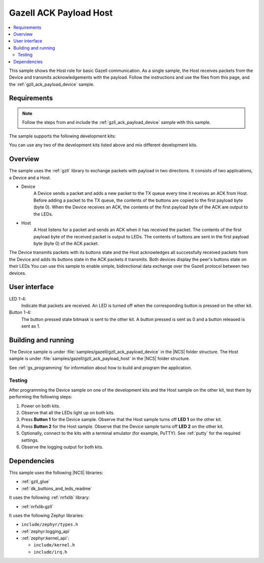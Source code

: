 .. _gzll_ack_payload_host:

Gazell ACK Payload Host
#######################

.. contents::
   :local:
   :depth: 2

This sample shows the Host role for basic Gazell communication.
As a single sample, the Host receives packets from the Device and transmits acknowledgements with the payload.
Follow the instructions and use the files from this page, and the :ref:`gzll_ack_payload_device` sample.

Requirements
************

.. note::
   Follow the steps from and include the :ref:`gzll_ack_payload_device` sample with this sample.

.. gzll_ack_sample_requirements_start

The sample supports the following development kits:

.. table-from-rows:: /includes/sample_board_rows.txt
   :header: heading
   :rows: nrf52840dk_nrf52840, nrf52833dk_nrf52833, nrf52dk_nrf52832

You can use any two of the development kits listed above and mix different development kits.

.. gzll_ack_sample_requirements_end


.. gzll_ack_sample_overview_start

Overview
********

The sample uses the :ref:`gzll` library to exchange packets with payload in two directions.
It consists of two applications, a Device and a Host.

* Device
   A Device sends a packet and adds a new packet to the TX queue every time it receives an ACK from Host.
   Before adding a packet to the TX queue, the contents of the buttons are copied to the first payload byte (byte 0).
   When the Device receives an ACK, the contents of the first payload byte of the ACK are output to the LEDs.

* Host
   A Host listens for a packet and sends an ACK when it has received the packet.
   The contents of the first payload byte of the received packet is output to LEDs.
   The contents of buttons are sent in the first payload byte (byte 0) of the ACK packet.

The Device transmits packets with its buttons state and the Host acknowledges all successfully received packets from the Device and adds its buttons state in the ACK packets it transmits.
Both devices display the peer's buttons state on their LEDs
You can use this sample to enable simple, bidirectional data exchange over the Gazell protocol between two devices.

.. gzll_ack_sample_overview_end


.. gzll_ack_sample_ui_start

User interface
**************

LED 1-4:
   Indicate that packets are received.
   An LED is turned off when the corresponding button is pressed on the other kit.

Button 1-4:
   The button pressed state bitmask is sent to the other kit.
   A button pressed is sent as 0 and a button released is sent as 1.

.. gzll_ack_sample_ui_end


.. gzll_ack_sample_building_start

Building and running
********************

The Device sample is under :file:`samples/gazell/gzll_ack_payload_device` in the |NCS| folder structure.
The Host sample is under :file:`samples/gazell/gzll_ack_payload_host` in the |NCS| folder structure.

See :ref:`gs_programming` for information about how to build and program the application.

Testing
=======

After programming the Device sample on one of the development kits and the Host sample on the other kit, test them by performing the following steps:

1. Power on both kits.
#. Observe that all the LEDs light up on both kits.
#. Press **Button 1** for the Device sample.
   Observe that the Host sample turns off **LED 1** on the other kit.
#. Press **Button 2** for the Host sample.
   Observe that the Device sample turns off **LED 2** on the other kit.
#. Optionally, connect to the kits with a terminal emulator (for example, PuTTY).
   See :ref:`putty` for the required settings.
#. Observe the logging output for both kits.

.. gzll_ack_sample_building_end


.. gzll_ack_sample_dependencies_start

Dependencies
************

This sample uses the following |NCS| libraries:

* :ref:`gzll_glue`
* :ref:`dk_buttons_and_leds_readme`

It uses the following :ref:`nrfxlib` library:

* :ref:`nrfxlib:gzll`

It uses the following Zephyr libraries:

* ``include/zephyr/types.h``
* :ref:`zephyr:logging_api`
* :ref:`zephyr:kernel_api`:

  * ``include/kernel.h``
  * ``include/irq.h``

.. gzll_ack_sample_dependencies_end
